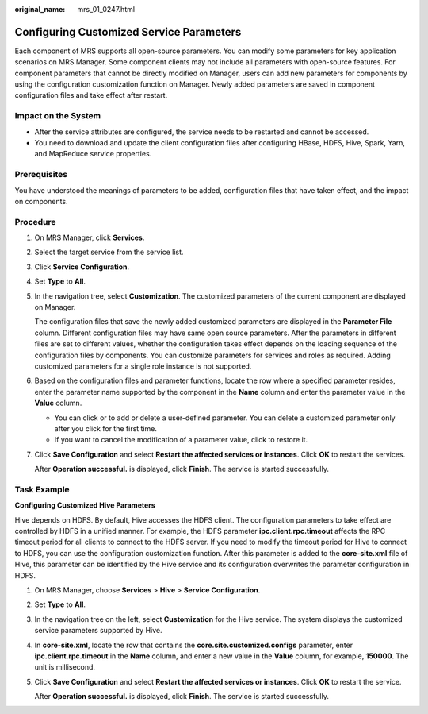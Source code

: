 :original_name: mrs_01_0247.html

.. _mrs_01_0247:

Configuring Customized Service Parameters
=========================================

Each component of MRS supports all open-source parameters. You can modify some parameters for key application scenarios on MRS Manager. Some component clients may not include all parameters with open-source features. For component parameters that cannot be directly modified on Manager, users can add new parameters for components by using the configuration customization function on Manager. Newly added parameters are saved in component configuration files and take effect after restart.

Impact on the System
--------------------

-  After the service attributes are configured, the service needs to be restarted and cannot be accessed.
-  You need to download and update the client configuration files after configuring HBase, HDFS, Hive, Spark, Yarn, and MapReduce service properties.

Prerequisites
-------------

You have understood the meanings of parameters to be added, configuration files that have taken effect, and the impact on components.

Procedure
---------

#. On MRS Manager, click **Services**.

#. Select the target service from the service list.

#. Click **Service Configuration**.

#. Set **Type** to **All**.

#. In the navigation tree, select **Customization**. The customized parameters of the current component are displayed on Manager.

   The configuration files that save the newly added customized parameters are displayed in the **Parameter File** column. Different configuration files may have same open source parameters. After the parameters in different files are set to different values, whether the configuration takes effect depends on the loading sequence of the configuration files by components. You can customize parameters for services and roles as required. Adding customized parameters for a single role instance is not supported.

#. Based on the configuration files and parameter functions, locate the row where a specified parameter resides, enter the parameter name supported by the component in the **Name** column and enter the parameter value in the **Value** column.

   -  You can click |image1| or |image2| to add or delete a user-defined parameter. You can delete a customized parameter only after you click |image3| for the first time.
   -  If you want to cancel the modification of a parameter value, click |image4| to restore it.

#. Click **Save Configuration** and select **Restart the affected services or instances**. Click **OK** to restart the services.

   After **Operation successful.** is displayed, click **Finish**. The service is started successfully.

.. _mrs_01_0247__en-us_topic_0035251703_section32890065192053:

Task Example
------------

**Configuring Customized Hive Parameters**

Hive depends on HDFS. By default, Hive accesses the HDFS client. The configuration parameters to take effect are controlled by HDFS in a unified manner. For example, the HDFS parameter **ipc.client.rpc.timeout** affects the RPC timeout period for all clients to connect to the HDFS server. If you need to modify the timeout period for Hive to connect to HDFS, you can use the configuration customization function. After this parameter is added to the **core-site.xml** file of Hive, this parameter can be identified by the Hive service and its configuration overwrites the parameter configuration in HDFS.

#. On MRS Manager, choose **Services** > **Hive** > **Service Configuration**.

#. Set **Type** to **All**.

#. In the navigation tree on the left, select **Customization** for the Hive service. The system displays the customized service parameters supported by Hive.

#. In **core-site.xml**, locate the row that contains the **core.site.customized.configs** parameter, enter **ipc.client.rpc.timeout** in the **Name** column, and enter a new value in the **Value** column, for example, **150000**. The unit is millisecond.

#. Click **Save Configuration** and select **Restart the affected services or instances**. Click **OK** to restart the service.

   After **Operation successful.** is displayed, click **Finish**. The service is started successfully.

.. |image1| image:: /_static/images/en-us_image_0000001349057937.jpg
.. |image2| image:: /_static/images/en-us_image_0000001295898276.jpg
.. |image3| image:: /_static/images/en-us_image_0000001349057937.jpg
.. |image4| image:: /_static/images/en-us_image_0000001295738324.jpg
